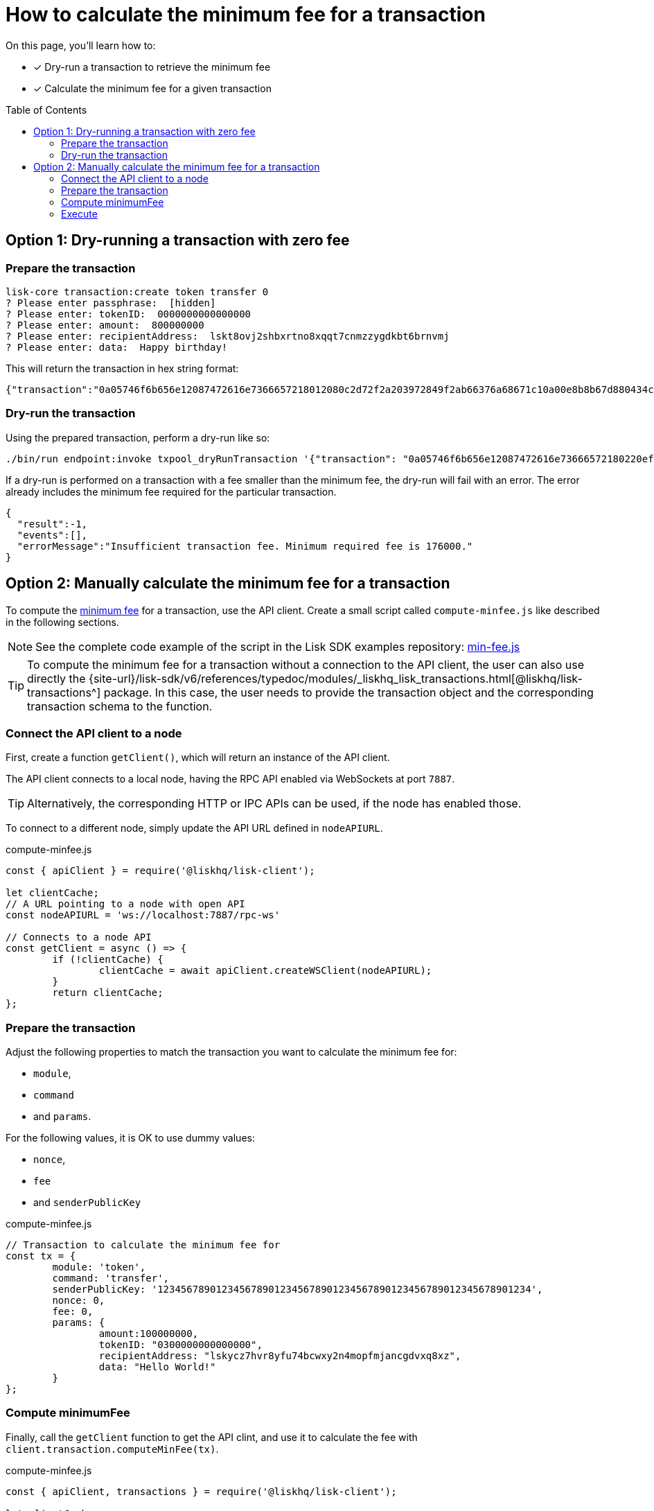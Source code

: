 = How to calculate the minimum fee for a transaction
:toc: preamble
// URLs
:url_typedoc_transactions: {site-url}/lisk-sdk/v6/references/typedoc/modules/_liskhq_lisk_transactions.html
:url_sdkexamples_minfee: https://github.com/LiskHQ/lisk-sdk-examples/blob/300-min-fee/guides/calculate-minfee/index.js
// Project URLs
:url_understand_tx_fee: understand-blockchain/blocks-txs.adoc#transaction-fees

====
On this page, you'll learn how to:

* [x] Dry-run a transaction to retrieve the minimum fee
* [x] Calculate the minimum fee for a given transaction
====

== Option 1: Dry-running a transaction with zero fee

=== Prepare the transaction

[source,bash]
----
lisk-core transaction:create token transfer 0
? Please enter passphrase:  [hidden]
? Please enter: tokenID:  0000000000000000
? Please enter: amount:  800000000
? Please enter: recipientAddress:  lskt8ovj2shbxrtno8xqqt7cnmzzygdkbt6brnvmj
? Please enter: data:  Happy birthday!
----

This will return the transaction in hex string format:

[source,json]
----
{"transaction":"0a05746f6b656e12087472616e7366657218012080c2d72f2a203972849f2ab66376a68671c10a00e8b8b67d880434cc65b04c6ed886dfa91c2c32370a080400000000000000108090bcfd021a149bd82e637d306533b1e1ad66e19ca0047faa1a6a220f4861707079206269727468646179213a40ab69eabe03d73a69a867104a6e5eb820563921cf61ef6b7c036098ae46ac5a1c6311bae6006b55618f1c2b8288454a7d51eb2f10e1d4282a452ea35125bfd109"}
----

=== Dry-run the transaction

Using the prepared transaction, perform a dry-run like so:

[source,bash]
----
./bin/run endpoint:invoke txpool_dryRunTransaction '{"transaction": "0a05746f6b656e12087472616e73666572180220ef900a2a20ec10255d3e78b2977f04e59ea9afd3e9a2ce9a6b44619ef9f6c47c29695b1df332330a0803000000000000001080c2d72f1a1488c0ee8a4f8fa0e498770c70749584f179938ffa220c48656c6c6f20576f726c64213a40dabb3bb29f133eb49c778091d673c4ed33afe46248bca7765cb12f8768acd0633f87051553d759e339597695eeb629128986b61e6d41e961847e6017c3fde80c"}'
----

If a dry-run is performed on a transaction with a fee smaller than the minimum fee, the dry-run will fail with an error.
The error already includes the minimum fee required for the particular transaction.

[source,json]
----
{
  "result":-1,
  "events":[],
  "errorMessage":"Insufficient transaction fee. Minimum required fee is 176000."
}
----

== Option 2: Manually calculate the minimum fee for a transaction

To compute the xref:{url_understand_tx_fee}[minimum fee] for a transaction, use the API client.
Create a small script called `compute-minfee.js` like described in the following sections.

NOTE: See the complete code example of the script in the Lisk SDK examples repository: {url_sdkexamples_minfee}[min-fee.js]

[TIP]
====
To compute the minimum fee for a transaction without a connection to the API client, the user can also use directly the {url_typedoc_transactions}[@liskhq/lisk-transactions^] package.
In this case, the user needs to provide the transaction object and the corresponding transaction schema to the function.
====

=== Connect the API client to a node

First, create a function `getClient()`, which will return an instance of the API client.

The API client connects to a local node, having the RPC API enabled via WebSockets at port `7887`.

TIP: Alternatively, the corresponding HTTP or IPC APIs can be used, if the node has enabled those.

To connect to a different node, simply update the API URL defined in `nodeAPIURL`.

.compute-minfee.js
[source,js]
----
const { apiClient } = require('@liskhq/lisk-client');

let clientCache;
// A URL pointing to a node with open API
const nodeAPIURL = 'ws://localhost:7887/rpc-ws'

// Connects to a node API
const getClient = async () => {
	if (!clientCache) {
		clientCache = await apiClient.createWSClient(nodeAPIURL);
	}
	return clientCache;
};
----

=== Prepare the transaction

Adjust the following properties to match the transaction you want to calculate the minimum fee for:

* `module`,
* `command`
* and `params`.

For the following values, it is OK to use dummy values:

* `nonce`,
* `fee`
* and `senderPublicKey`

.compute-minfee.js
[source,js]
----
// Transaction to calculate the minimum fee for
const tx = {
	module: 'token',
	command: 'transfer',
	senderPublicKey: '1234567890123456789012345678901234567890123456789012345678901234',
	nonce: 0,
	fee: 0,
	params: {
		amount:100000000,
		tokenID: "0300000000000000",
		recipientAddress: "lskycz7hvr8yfu74bcwxy2n4mopfmjancgdvxq8xz",
		data: "Hello World!"
	}
};
----

=== Compute minimumFee

Finally, call the `getClient` function to get the API clint, and use it to calculate the fee with `client.transaction.computeMinFee(tx)`.

.compute-minfee.js
[source,js]
----
const { apiClient, transactions } = require('@liskhq/lisk-client');

let clientCache;
// A URL pointing to a node with open API
const nodeAPIURL = 'ws://localhost:7887/rpc-ws'

// Connects to a node API
const getClient = async () => {
	if (!clientCache) {
		clientCache = await apiClient.createWSClient(nodeAPIURL);
	}
	return clientCache;
};

// Transaction to calculate the minimum fee for
const tx = {
	module: 'token',
	command: 'transfer',
	senderPublicKey: '1234567890123456789012345678901234567890123456789012345678901234',
	nonce: 0,
	fee: 0,
	params: {
		amount:100000000,
		tokenID: "0000000000000000",
		recipientAddress: "lskycz7hvr8yfu74bcwxy2n4mopfmjancgdvxq8xz",
		data: "Hello World!"
	}
};

// Calculate and return the minimum fee
getClient().then(client => {
	const minFee = client.transaction.computeMinFee(tx);
	console.log("The minimum fee for the given transaction is: ", minFee, " Beddows, i.e. ", transactions.convertBeddowsToLSK(minFee.toString()), " LSK.");
	process.exit(0);
}).catch(error => {
	console.log("Error: " + error);
	process.exit(1);
});


----

=== Execute

If the script is now executed in the terminal, it will display the minimum fee for the defined transaction.

[source,bash]
----
% node compute-minfee.js
The minimum fee for the given transaction is:  139000n  Beddows, i.e.  0.00139  LSK
----